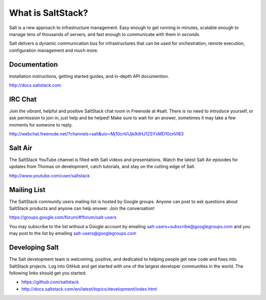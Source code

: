 ==================
What is SaltStack?
==================

Salt is a new approach to infrastructure management. Easy enough to get
running in minutes, scalable enough to manage tens of thousands of servers,
and fast enough to communicate with them in *seconds*.

Salt delivers a dynamic communication bus for infrastructures that can be used
for orchestration, remote execution, configuration management and much more.

Documentation
=============

Installation instructions, getting started guides, and in-depth API
documention.

http://docs.saltstack.com

IRC Chat
========

Join the vibrant, helpful and positive SaltStack chat room in Freenode at
#salt. There is no need to introduce yourself, or ask permission to join in,
just help and be helped! Make sure to wait for an answer, sometimes it may take
a few moments for someone to reply.

http://webchat.freenode.net/?channels=salt&uio=Mj10cnVlJjk9dHJ1ZSYxMD10cnVl83

Salt Air
========

The SaltStack YouTube channel is filled with Salt videos and presentations.
Watch the latest Salt Air episodes for updates from Thomas on development,
catch tutorials, and stay on the cutting edge of Salt.

http://www.youtube.com/user/saltstack

Mailing List
============

The SaltStack community users mailing list is hosted by Google groups. Anyone
can post to ask questions about SaltStack products and anyone can help answer.
Join the conversation!

https://groups.google.com/forum/#!forum/salt-users

You may subscribe to the list without a Google account by emailing
salt-users+subscribe@googlegroups.com and you may post to the list by emailing
salt-users@googlegroups.com

Developing Salt
===============

The Salt development team is welcoming, positive, and dedicated to helping
people get new code and fixes into SaltStack projects. Log into GitHub and get
started with one of the largest developer communities in the world. The following
links should get you started:

* https://github.com/saltstack
* http://docs.saltstack.com/en/latest/topics/development/index.html
